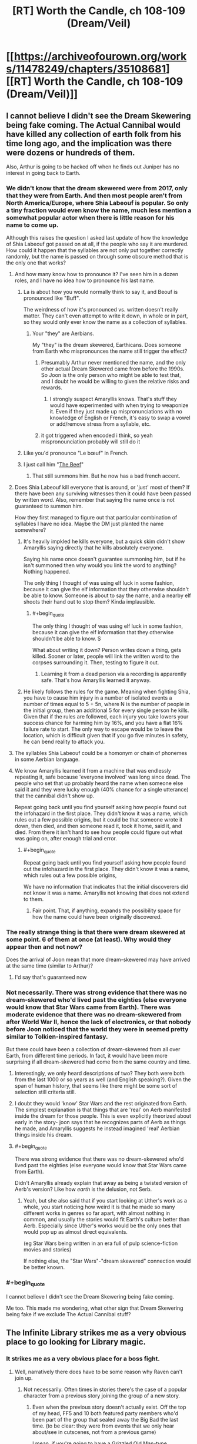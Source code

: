 #+TITLE: [RT] Worth the Candle, ch 108-109 (Dream/Veil)

* [[https://archiveofourown.org/works/11478249/chapters/35108681][[RT] Worth the Candle, ch 108-109 (Dream/Veil)]]
:PROPERTIES:
:Author: cthulhuraejepsen
:Score: 211
:DateUnix: 1530553837.0
:END:

** I cannot believe I didn't see the Dream Skewering being fake coming. The Actual Cannibal would have killed any collection of earth folk from his time long ago, and the implication was there were dozens or hundreds of them.

Also, Arthur is going to be hacked off when he finds out Juniper has no interest in going back to Earth.
:PROPERTIES:
:Author: WalterTFD
:Score: 67
:DateUnix: 1530561058.0
:END:

*** We didn't know that the dream skewered were from 2017, only that they were from Earth. And then most people aren't from North America/Europe, where Shia Labeouf is popular. So only a tiny fraction would even know the name, much less mention a somewhat popular actor when there is little reason for his name to come up.

Although this raises the question I asked last update of how the knowledge of Shia Labeouf got passed on at all, if the people who say it are murdered. How could it happen that the syllables are not only put together correctly randomly, but the name is passed on through some obscure method that is the only one that works?
:PROPERTIES:
:Author: sicutumbo
:Score: 29
:DateUnix: 1530562901.0
:END:

**** And how many know how to pronounce it? I've seen him in a dozen roles, and I have no idea how to pronounce his last name.
:PROPERTIES:
:Author: sparr
:Score: 4
:DateUnix: 1530563110.0
:END:

***** La is about how you would normally think to say it, and Beouf is pronounced like "Buff".

The weirdness of how it's pronounced vs. written doesn't really matter. They can't even attempt to write it down, in whole or in part, so they would only ever know the name as a collection of syllables.
:PROPERTIES:
:Author: sicutumbo
:Score: 8
:DateUnix: 1530563468.0
:END:

****** Your "they" are Aerbians.

My "they" is the dream skewered, Earthicans. Does someone from Earth who mispronounces the name still trigger the effect?
:PROPERTIES:
:Author: sparr
:Score: 3
:DateUnix: 1530564248.0
:END:

******* Presumably Arthur never mentioned the name, and the only other actual Dream Skewered came from before the 1990s. So Joon is the only person who might be able to test that, and I doubt he would be willing to given the relative risks and rewards.
:PROPERTIES:
:Author: sicutumbo
:Score: 3
:DateUnix: 1530569436.0
:END:

******** I strongly suspect Amaryllis knows. That's stuff they would have experimented with when trying to weaponize it. Even if they just made up mispronunciations with no knowledge of English or French, it's easy to swap a vowel or add/remove stress from a syllable, etc.
:PROPERTIES:
:Author: sparr
:Score: 2
:DateUnix: 1530570031.0
:END:


******* it got triggered when encoded i think, so yeah mispronounciation probably will still do it
:PROPERTIES:
:Author: Croktopus
:Score: 1
:DateUnix: 1530589827.0
:END:


***** Like you'd pronounce "Le bœuf" in French.
:PROPERTIES:
:Author: CouteauBleu
:Score: 3
:DateUnix: 1530563914.0
:END:


***** I just call him "[[https://translate.google.com/#auto/fr/the%20beef][The Beef]]"
:PROPERTIES:
:Author: vaegrim
:Score: 2
:DateUnix: 1530563393.0
:END:

****** That still summons him. But he now has a bad french accent.
:PROPERTIES:
:Author: JiggyRobot
:Score: 3
:DateUnix: 1530575198.0
:END:


**** Does Shia Labeouf kill everyone that is around, or 'just' most of them? If there have been any surviving witnesses then it could have been passed by written word. Also, remember that saying the name once is not guaranteed to summon him.

How they first managed to figure out that particular combination of syllables I have no idea. Maybe the DM just planted the name somewhere?
:PROPERTIES:
:Author: JiggyRobot
:Score: 3
:DateUnix: 1530575111.0
:END:

***** It's heavily impkled he kills everyone, but a quick skim didn't show Amaryllis saying directly that he kills absolutely everyone.

Saying his name once doesn't guarantee summoning him, but if he isn't summoned then why would you link the word to anything? Nothing happened.

The only thing I thought of was using elf luck in some fashion, because it can give the elf information that they otherwise shouldn't be able to know. Someone is about to say the name, and a nearby elf shoots their hand out to stop them? Kinda implausible.
:PROPERTIES:
:Author: sicutumbo
:Score: 2
:DateUnix: 1530576099.0
:END:

****** #+begin_quote
  The only thing I thought of was using elf luck in some fashion, because it can give the elf information that they otherwise shouldn't be able to know. S
#+end_quote

What about writing it down? Person writes down a thing, gets killed. Sooner or later, people will link the written word to the corpses surrounding it. Then, testing to figure it out.
:PROPERTIES:
:Author: PM_ME_OS_DESIGN
:Score: 2
:DateUnix: 1530604342.0
:END:

******* Learning it from a dead person via a recording is apparently safe. That's how Amaryllis learned it anyway.
:PROPERTIES:
:Author: WalterTFD
:Score: 2
:DateUnix: 1530626680.0
:END:


***** He likely follows the rules for the game. Meaning when fighting Shia, you have to cause him injury in a number of isolated events a number of times equal to 5 + 5n, where N is the number of people in the initial group, then an additional 5 for every single person he kills. Given that if the rules are followed, each injury you take lowers your success chance for harming him by 16%, and you have a flat 16% failure rate to start. The only way to escape would be to leave the location, which is difficult given that if you go five minutes in safety, he can bend reality to attack you.
:PROPERTIES:
:Author: ClarissaSaiyangel
:Score: 1
:DateUnix: 1531465399.0
:END:


**** The syllables Shia Labeouf could be a homonym or chain of phonemes in some Aerbian language.
:PROPERTIES:
:Author: nytelios
:Score: 2
:DateUnix: 1530588322.0
:END:


**** We know Amaryllis learned it from a machine that was endlessly repeating it, safe because 'everyone involved' was long since dead. The people who set that up probably heard the name when someone else said it and they were lucky enough (40% chance for a single utterance) that the cannibal didn't show up.

Repeat going back until you find yourself asking how people found out the infohazard in the first place. They didn't know it was a name, which rules out a few possible origins, but it could be that someone wrote it down, then died, and then someone read it, took it home, said it, and died. From there it isn't hard to see how people could figure out what was going on, after enough trial and error.
:PROPERTIES:
:Author: InfernoVulpix
:Score: 1
:DateUnix: 1530628465.0
:END:

***** #+begin_quote
  Repeat going back until you find yourself asking how people found out the infohazard in the first place. They didn't know it was a name, which rules out a few possible origins,
#+end_quote

We have no information that indicates that the initial discoverers did not know it was a name. Amaryllis not knowing that does not extend to them.
:PROPERTIES:
:Author: sparr
:Score: 1
:DateUnix: 1530690712.0
:END:

****** Fair point. That, if anything, expands the possibility space for how the name could have been originally discovered.
:PROPERTIES:
:Author: InfernoVulpix
:Score: 1
:DateUnix: 1530728108.0
:END:


*** The really strange thing is that there were dream skewered at some point. 6 of them at once (at least). Why would they appear then and not now?

Does the arrival of Joon mean that more dream-skewered may have arrived at the same time (similar to Arthur)?
:PROPERTIES:
:Author: JiggyRobot
:Score: 21
:DateUnix: 1530574938.0
:END:

**** I'd say that's guaranteed now
:PROPERTIES:
:Author: ShareDVI
:Score: 2
:DateUnix: 1530589124.0
:END:


*** Not necessarily. There was strong evidence that there was no dream-skewered who'd lived past the eighties (else everyone would know that Star Wars came from Earth). There was moderate evidence that there was no dream-skewered from after World War II, hence the lack of electronics, or that nobody before Joon noticed that the world they were in seemed pretty similar to Tolkien-inspired fantasy.

But there could have been a collection of dream-skewered from all over Earth, from different time periods. In fact, it would have been more surprising if all dream-skewered had come from the same country and time.
:PROPERTIES:
:Author: CouteauBleu
:Score: 18
:DateUnix: 1530563766.0
:END:

**** Interestingly, we only heard descriptions of two? They both were both from the last 1000 or so years as well (and English speaking?). Given the span of human history, that seems like there might be some sort of selection still criteria still.
:PROPERTIES:
:Author: JiggyRobot
:Score: 7
:DateUnix: 1530575353.0
:END:


**** I doubt they would 'know' Star Wars and the rest originated from Earth. The simplest explanation is that things that are 'real' on Aerb manifested inside the dream for those people. This is even explicitly theorized about early in the story- joon says that he recognizes parts of Aerb as things he made, and Amaryllis suggests he instead imagined 'real' Aerbian things inside his dream.
:PROPERTIES:
:Author: PathologicalFire
:Score: 4
:DateUnix: 1530643087.0
:END:


**** #+begin_quote
  There was strong evidence that there was no dream-skewered who'd lived past the eighties (else everyone would know that Star Wars came from Earth).
#+end_quote

Didn't Amaryllis already explain that away as being a twisted version of Aerb's version? Like how /earth/ is the delusion, not Serb.
:PROPERTIES:
:Author: PM_ME_OS_DESIGN
:Score: 1
:DateUnix: 1530949896.0
:END:

***** Yeah, but she also said that if you start looking at Uther's work as a whole, you start noticing how weird it is that he made so many different works in genres so far apart, with almost nothing in common, and usually the stories would fit Earth's culture better than Aerb. Especially since Uther's works would be the only ones that would pop up as almost direct equivalents.

(eg Star Wars being written in an era full of pulp science-fiction movies and stories)

If nothing else, the "Star Wars"-"dream skewered" connection would be better known.
:PROPERTIES:
:Author: CouteauBleu
:Score: 1
:DateUnix: 1530952900.0
:END:


*** #+begin_quote
  I cannot believe I didn't see the Dream Skewering being fake coming.
#+end_quote

Me too. This made me wondering, what other sign that Dream Skewering being fake if we exclude The Actual Cannibal stuff?
:PROPERTIES:
:Author: matematikaadit
:Score: 1
:DateUnix: 1530657897.0
:END:


** The Infinite Library strikes me as a very obvious place to go looking for Library magic.
:PROPERTIES:
:Author: TheColourOfHeartache
:Score: 62
:DateUnix: 1530558959.0
:END:

*** It strikes me as a very obvious place for a boss fight.
:PROPERTIES:
:Author: WalterTFD
:Score: 35
:DateUnix: 1530561597.0
:END:

**** Well, narratively there does have to be some reason why Raven can't join up.
:PROPERTIES:
:Author: Law_Student
:Score: 8
:DateUnix: 1530579993.0
:END:

***** Not necessarily. Often times in stories there's the case of a popular character from a previous story joining the group of a new story.
:PROPERTIES:
:Author: GaffitV
:Score: 8
:DateUnix: 1530614823.0
:END:

****** Even when the previous story doesn't actually exist. Off the top of my head, FF5 and 10 both featured party members who'd been part of the group that sealed away the Big Bad the last time. (to be clear: they were from events that we only hear about/see in cutscenes, not from a previous game)

I mean, if you're going to have a Grizzled Old Man-type character, it's a great way for them to tie into the setting's backstory.
:PROPERTIES:
:Author: RiOrius
:Score: 10
:DateUnix: 1530663998.0
:END:

******* #+begin_quote
  Grizzled Old Little Girl-type character
#+end_quote

Fixed.
:PROPERTIES:
:Author: Noumero
:Score: 10
:DateUnix: 1530685372.0
:END:


******* Maybe the previous story will come next? ;)
:PROPERTIES:
:Author: kaukamieli
:Score: 2
:DateUnix: 1530699502.0
:END:


****** Maaaaybe, but I think the group is getting pretty big.
:PROPERTIES:
:Author: Law_Student
:Score: 2
:DateUnix: 1530635031.0
:END:

******* But there's a fixed limit on the party and that means the limit will be met.
:PROPERTIES:
:Author: LordSwedish
:Score: 4
:DateUnix: 1530654569.0
:END:

******** Oh, I'd forgotten that. How many slots are left?
:PROPERTIES:
:Author: Law_Student
:Score: 1
:DateUnix: 1530763943.0
:END:

********* Just one left now.
:PROPERTIES:
:Author: LordSwedish
:Score: 1
:DateUnix: 1530773455.0
:END:

********** Raven would be a pretty obvious pick, I suppose.
:PROPERTIES:
:Author: Law_Student
:Score: 2
:DateUnix: 1530773555.0
:END:


******* There is still at least one companion slot free.
:PROPERTIES:
:Author: Bowbreaker
:Score: 3
:DateUnix: 1530660641.0
:END:


***** is she not a damaged princess?
:PROPERTIES:
:Author: zonules_of_zinn
:Score: 1
:DateUnix: 1530647734.0
:END:


**** Gwyndolin right?
:PROPERTIES:
:Author: teakwood54
:Score: 3
:DateUnix: 1530622332.0
:END:

***** No. Seath the Scaleless.
:PROPERTIES:
:Author: Noumero
:Score: 2
:DateUnix: 1530634862.0
:END:


*** Meta narratively the built in count down (there are 5 years of books left, so the world will end in 5 years) works well to motivate Juniper, it gives a reason for him to actively seek out exclusion zones and other dangers which otherwise it would be sensible for him to ignore
:PROPERTIES:
:Score: 14
:DateUnix: 1530589861.0
:END:

**** Even if he was lying, can't ignore it without trying to validate the information
:PROPERTIES:
:Author: painfulbliss
:Score: 1
:DateUnix: 1530618650.0
:END:


*** It strikes me as a very obvious place for finding another companion
:PROPERTIES:
:Author: matematikaadit
:Score: 10
:DateUnix: 1530568583.0
:END:


*** Yeeeeep. Wouldn't surprise me if the library was an exclusion zone, either.
:PROPERTIES:
:Author: Law_Student
:Score: 2
:DateUnix: 1530579342.0
:END:


** On the Transformers thing: Fenn probably watched the animated movie which had voice over from Orson Welles (he was Unicron, TIL). +Since there's a possibility of them all dying if they watch the live action movies there are now /two/ good reasons to pretend that they don't exist.+
:PROPERTIES:
:Author: Badewell
:Score: 56
:DateUnix: 1530562300.0
:END:

*** [[https://i.imgur.com/ZqKmBam.gif][Good catch!]]
:PROPERTIES:
:Author: vaegrim
:Score: 17
:DateUnix: 1530563794.0
:END:


*** That's remarkably obscure. You don't win an Internet, unfortunately, but I think you've earned your cookie.
:PROPERTIES:
:Author: xartab
:Score: 9
:DateUnix: 1530573305.0
:END:

**** #+begin_quote
  That's remarkably obscure.
#+end_quote

Really? I thought it was a cute joke 80s kids were all expected to get.

Aw.

I'm old now.
:PROPERTIES:
:Author: roystgnr
:Score: 16
:DateUnix: 1530592405.0
:END:

***** I'm a 90s kid and I only knew it because it was referenced in the webcomic Instant Classic. One of the characters went catatonic when she learned that Orson Welles (whom she idolizes) voice acted in an anime (a genre that she regards as the lowest, least dignified form of filmmaking).
:PROPERTIES:
:Author: abcd_z
:Score: 4
:DateUnix: 1530598445.0
:END:


***** /raises hand/ I got it and had much the same thought.
:PROPERTIES:
:Author: SeekingImmortality
:Score: 2
:DateUnix: 1530629660.0
:END:


***** I got it, but then I'm a huge Transformers nerd. Alt.toys.transformers in the days of usenet...

I'm old too.
:PROPERTIES:
:Author: dcb720
:Score: 2
:DateUnix: 1530720806.0
:END:


**** not really obscure!

citizen kane tops most classic film lists and orson welles is incredibly famous just for his voice.

or do people not know that there was an animated transformers tv series and associated movie?

anyway, i knew that orson was in transformers and not that the cannibal was.
:PROPERTIES:
:Author: zonules_of_zinn
:Score: 2
:DateUnix: 1530649398.0
:END:


** Holy shit.

So, this myth is fabricated by Arthur to send a message to the future to his friends?

That's a bold play, here.

Edit: Read 109. Poor Val, not again. Hope she doesn't activate Cannibal to escape.
:PROPERTIES:
:Author: ShareDVI
:Score: 49
:DateUnix: 1530560496.0
:END:

*** Kinda makes you wonder how many crazy things Arthur did to try to reach out for the real world, that we never get to see because they didn't amount to anything.
:PROPERTIES:
:Author: CouteauBleu
:Score: 29
:DateUnix: 1530564282.0
:END:

**** Kinda depressing to think that after all that time Arthur still wanted desperately to get home. Even with his wife and kids around him, he still didn't feel as though Aerb was his home (also hints that he didn't even consider Aerb real either).
:PROPERTIES:
:Author: JiggyRobot
:Score: 24
:DateUnix: 1530575447.0
:END:

***** Arthur's fixation on the narrative probably brought about the escalating consequences that Masters recounts. I feel like contrasting Uther's narrative focus to Joon's decision to let go of the narrative's weight might be a clue into the nature of the "game." Uther may have been playing with the wrong strategy, so to say, because fixing Aerb's issues was never the intended end-game for Arthur (whereas it might be for Joon, who has a reason to undo all the suffering he helped create).

I've had a theory that this game is a type of therapy. So if we work with the conceit that Arthur was sent here for some therapeutic reason, what issues did Arthur have? The only things I remember are: (1) he was the god of stories without endings and in the same vein (2) he always waffled and deferred confessing to Tiff. So maybe his issue was that he couldn't commit to an ending and the narrative kept being deferred because he went every which way.
:PROPERTIES:
:Author: nytelios
:Score: 26
:DateUnix: 1530582867.0
:END:

****** I feel like Arthur's story is increasingly leaning towards showing the way that Joon /could/ go. A theme of the story seems to be holding on to the past and letting your current relationships and life deteriorates because of it.

Joon very obviously was badly affected after Arthur's passing, and now it seems Arthur never moved on from his desire to get back to Earth. Hinting that he never really made the most of his life on Aerb, still seeing others as NPCs.
:PROPERTIES:
:Author: JiggyRobot
:Score: 11
:DateUnix: 1530606136.0
:END:


****** Seems like the therapy went very wrong and just made things worse. Sort of a personal hell because the therapist isn't guiding him to the right path effectively
:PROPERTIES:
:Author: MilesSand
:Score: 6
:DateUnix: 1530596519.0
:END:


****** I feel confident that the endgame for Joon is Arthur himself. I'm not sure what Arthur's endgame was though. But it's safe to say he went in the wrong direction considering he never won.
:PROPERTIES:
:Author: TheColourOfHeartache
:Score: 4
:DateUnix: 1530641719.0
:END:

******* Well, it served as base for Joon to have his adventures, so maybe there just wasn't a "win condition"? Maybe he didn't even think there could be, too busy putting fires out.

In our role playing games we haven't really had a "campaign" in the way that would end, just adventure after adventure.
:PROPERTIES:
:Author: kaukamieli
:Score: 1
:DateUnix: 1530699958.0
:END:

******** Maybe there wasn't a win condition; but since the DM strongly implied that Joon can win I'm guessing there was a way for Arthur to win too.
:PROPERTIES:
:Author: TheColourOfHeartache
:Score: 1
:DateUnix: 1530701516.0
:END:


***** He desperately wanted to find a /way/ to go home. He believed there were, or would be others like him who may have wanted to go home. If he could have had a way ready for Joon in advance...
:PROPERTIES:
:Author: kaukamieli
:Score: 5
:DateUnix: 1530609375.0
:END:


***** what sort of asshole believes that simulated minds aren't real? oh right, the kind that rapes a sapient house.
:PROPERTIES:
:Author: zonules_of_zinn
:Score: 1
:DateUnix: 1530647838.0
:END:


*** Oh damn, Val activating the Cannibal and then managing to get out because she's a non-anima is a great idea.
:PROPERTIES:
:Author: PastafarianGames
:Score: 22
:DateUnix: 1530568252.0
:END:

**** I was pondering that Val might be able to avoid the consequences of calling down Shia---but then, Mary did explain that she had to hear the name from a record-player /recorded by a now-dead person./ As in, even if the record-player is itself a sack of potatoes, the name could have somehow still been traced from its playback to the person who recorded it, had that person still been alive. Val might not die if she calls the Cannibal, but the Cannibal might trace the name from her to Joon.
:PROPERTIES:
:Author: derefr
:Score: 35
:DateUnix: 1530569568.0
:END:

***** There wouldn't need to be a trace from the playback.

They spoke the name in order to record it, and died shortly afterwards as a direct result.
:PROPERTIES:
:Author: GeeJo
:Score: 5
:DateUnix: 1530602817.0
:END:

****** Saying the name is not a guaranteed death sentence- remember the whole probability thing (and why they didn't have to fight him when they said the name)? The fact that the record was explicitly called out as being recorded by a dead man makes me think that it can be traced through just as how giving orders to say the name are traced.
:PROPERTIES:
:Author: notgreat
:Score: 5
:DateUnix: 1530604320.0
:END:

******* i took from that scene that the recording may be somewhat old. the guy is dead either as a result of the recording, subsequent experimentation, or old age. doesnt matter he's dead so the chain is broken. As to whether the chain can be traced back from val... that depends on a discussion we had last thread as to wether val's null pointer error name is how she bypasses things in the game layer...
:PROPERTIES:
:Author: icesharkk
:Score: 1
:DateUnix: 1530658290.0
:END:


**** Nope, would kill Joon.
:PROPERTIES:
:Author: xartab
:Score: 11
:DateUnix: 1530572770.0
:END:

***** Only halfway, he has that skill after all.
:PROPERTIES:
:Author: 1101560
:Score: 26
:DateUnix: 1530574591.0
:END:

****** Point.
:PROPERTIES:
:Author: xartab
:Score: 4
:DateUnix: 1530575237.0
:END:


****** well not necessarrily. shia surprise tends to create new powers in order to overcome obstacles. So is it half of exactly enough damage to kill joon? half of some overwhelming force that kills joon anyhow? or Half of twice the damage needed to kill joon? 2 of those 3 equal dead joon
:PROPERTIES:
:Author: icesharkk
:Score: 1
:DateUnix: 1530658399.0
:END:


**** It's possible she might not even be capable of summoning him. The dead man's recording doesn't do it, why would a sack of potatoes?
:PROPERTIES:
:Author: TempAccountIgnorePls
:Score: 8
:DateUnix: 1530645225.0
:END:

***** Oh man oh man that means that Val could /bluff/ summoning him!
:PROPERTIES:
:Author: PastafarianGames
:Score: 3
:DateUnix: 1530648390.0
:END:


***** I agree, this does seem possible.
:PROPERTIES:
:Author: agree-with-you
:Score: 1
:DateUnix: 1530645232.0
:END:


***** It's certainly untested. Nobody sane would teach the word to a demon possessing a non-anima (probably - might be a way of killing demons?).
:PROPERTIES:
:Author: PM_ME_OS_DESIGN
:Score: 1
:DateUnix: 1530950065.0
:END:


**** That sounds like a horrible, horrible risk to take.
:PROPERTIES:
:Author: Law_Student
:Score: 5
:DateUnix: 1530579485.0
:END:

***** Sure, but it's the kind of risk that I think Val might take. She probably has complete faith in Joon's ability to defeat him, and she knows she's safe; there's no reason for Shia to kill a sack of potatoes.

More rampant speculation: Arthur was the first and until Joon pulls it off as well the only person to defeat Shia. The "illusion of Shia -> oh shit it's not an illusion?! -> team up" arc would be a cool fakeout.

No doubt I am completely off base. That's fine, because I enjoy being surprised.
:PROPERTIES:
:Author: PastafarianGames
:Score: 4
:DateUnix: 1530644029.0
:END:

****** Depends on how Shia works. If he has human-like eyes and any agency he could just see this girl in his way and attempt to kill and eat her.

But would Val be able to summon the cannibal in the first place?
:PROPERTIES:
:Author: Bowbreaker
:Score: 4
:DateUnix: 1530661671.0
:END:

******* Probably not (a sack of potatoes doesn't summon the cannibal) but she could bluff it. Masters might not know.
:PROPERTIES:
:Author: PastafarianGames
:Score: 1
:DateUnix: 1530727199.0
:END:


** Awww, but I like the idea of an institutions dedicated to studying SI characters!

#+begin_quote
  “I was going to say that you'd need the complicity of far too many people,” replied Amaryllis. “People -- scholars -- would come to this place and they'd want to speak with the dream-skewered, they'd want to take notes, they'd want to know things about Earth. You can't possibly have -- how could you possibly have kept up the pretense for five hundred years?”
#+end_quote

You might say the dream-skewered were... an illusion.

And... we're going to back to doubting everything the narration tells us. Did Juniper's friends really abandon him on purpose, or were they manipulated into thinking he was going with them?

Yay for solo mode!
:PROPERTIES:
:Author: CouteauBleu
:Score: 48
:DateUnix: 1530560604.0
:END:

*** #+begin_quote
  Awww, but I like the idea of an institutions dedicated to studying SI characters!
#+end_quote

Yeah, I did too. I spent some (probably too much) time on a version of the chapter that preserved that, but it hadn't been part of the master plan, and in the end it seemed too much like me trying to have fun with a side concept that didn't add too much to the story. Not that I'm averse to that, but it wasn't pulling its weight.

I think the idea I liked the most was that of second generation dream-skewered who had been born into Earth culture but only known a life on Aerb ... but that would be hard to slot into the narrative in a compelling way, and there's no reason that I can't just do that as its own separate story.
:PROPERTIES:
:Author: cthulhuraejepsen
:Score: 38
:DateUnix: 1530568036.0
:END:

**** Descendents of the 5 real dream skewered hidden somewhere?
:PROPERTIES:
:Score: 7
:DateUnix: 1530575971.0
:END:


**** #+begin_quote
  just do that as its own separate story.
#+end_quote

Yes, please.
:PROPERTIES:
:Author: abcd_z
:Score: 2
:DateUnix: 1530598243.0
:END:


*** You know, I'll bet that's how they convinced visiting scholars and so on. Just made illusions of dream skewered for them to interact with. Piece of cake.
:PROPERTIES:
:Author: Law_Student
:Score: 19
:DateUnix: 1530579547.0
:END:

**** Well, yeah.

#+begin_quote
  “They're a recognized phenomenon,” said Amaryllis. “To maintain the deception for so long, under so much scrutiny, you'd need --”

  “Powerful magic,” replied Masters.
#+end_quote
:PROPERTIES:
:Author: CouteauBleu
:Score: 13
:DateUnix: 1530604510.0
:END:


*** SI characters?
:PROPERTIES:
:Author: matematikaadit
:Score: 6
:DateUnix: 1530573207.0
:END:

**** Self Insert. While can mean the literal (I, the author, am dropped into the story), has various degrees. For example, Joon has some clear similarities with Ben Friesen / Alexander Wales / cthulhuraejepsen - he's very very arguably a self-insert of some flavour. I've seen the definitition stretched as far as "a person from our mundane earth is dropped into another world" - for example, a Russian special forces soldier dropped into Westeros or something.
:PROPERTIES:
:Author: CoronaPollentia
:Score: 14
:DateUnix: 1530584463.0
:END:

***** #+begin_quote
  for example, a Russian special forces soldier dropped into Westeros or something.
#+end_quote

Link?
:PROPERTIES:
:Author: Bowbreaker
:Score: 1
:DateUnix: 1530661853.0
:END:

****** Unfortunately, I have not read it, only heard about it secondhand, and I'm pretty sure the example it was given as was "they have a slightly broader association with 'self-insert' in Russian fanfic communities than in Anglosphere ones. Which implies that this fic, where ever it is, is also in Russian.
:PROPERTIES:
:Author: CoronaPollentia
:Score: 1
:DateUnix: 1530663874.0
:END:

******* I am Russian and I strongly suspect that the term discussed is попаданец, which doesn't have any "self" implications in the first place. It's just that there's no separate term (that I can think of) for self-inserts specifically.

Попаданцы actually tend to be dropped into past even more often than into fantastical worlds.
:PROPERTIES:
:Author: alexeyr
:Score: 1
:DateUnix: 1531951436.0
:END:


*** if people are acting out of character moments after pointing out that their identity verification protocol is compromised

well... solo mode
:PROPERTIES:
:Author: flagamuffin
:Score: 4
:DateUnix: 1530595540.0
:END:


** The naming sequence was so tense. Stroke of genius to keep talking about The Cannibal earlier in the chapter (btw love Fenn channeling Reimer there. I just imagine her in Order of the Stick shouting "HA HA! HALF DAMAGE!" at the universe and it working) - I was 95% sure you weren't going to unleash him on them, but then /you kept naming actors/ and I just /knew/ he was about to be dropped. I mean, if he's gonna say Adam Driver there's no way in hell he's not gonna say Shia LaBoeuf.

But then: Arthur Surprise! Or Tiff surprise actually, I didn't recognize Arthur's last name. Let out an audible "oh daaamn" at that. And then, wow that mirror scene. In order to give it the heft I felt it deserved, I read his monologue out loud to myself. Highly recommended. Channel your inner Mike Ehrmantrout for that heavy "outwardly world-weary authority figure finally saying the thing that's been weighing him down all these years" tone. I hope my apartment isn't bugged, or some nebulous deep state org now thinks I've completely lost my marbles.

Aaaand... yeah killing Joon is probably the right call for the rest of Aerb? Knowing this DM?
:PROPERTIES:
:Author: Rorschach_Roadkill
:Score: 40
:DateUnix: 1530568930.0
:END:

*** #+begin_quote
  Aaaand... yeah killing Joon is probably the right call for the rest of Aerb? Knowing this DM?
#+end_quote

The way I read the DM he has already set up the challenge and made sure that Joon has the opportunity to acquire the tools he needs to face it. I think the DM might be tweaking things a bit to keep things interesting but only to the point of maintaining plausible deniability to any hypothetical observers, but I think any big events which will occur to challenge Joon have already been set underway, and will happen regardless of whether Joon survives up until that point or not.

One observation in favour of this is that after Uther disappeared, the threats continued coming for another 30 years, rather than stopping abruptly. Another is that the way the DM has set up Joon's harem is consistent with this approach to DMing, he set up the possibility in advance, but since Joon persistently acted in defiance of the path layed out for him, it didn't happen.

I don't think that Joon is here because of the rising threat or that the threats are appearing because of Joon, rather they have a common cause (The DM wanted to run another campaign).
:PROPERTIES:
:Author: WarningInsanityBelow
:Score: 27
:DateUnix: 1530577375.0
:END:

**** Yeah, we go back to "How would /you/ do it if you were the GM?"

I certainly wouldn't let the players solve everything by killing themselves.
:PROPERTIES:
:Author: CouteauBleu
:Score: 8
:DateUnix: 1530648937.0
:END:


**** So far Joon has always been given level appropriate encounters. The story even lampshades it too... but if the DM wasn't railroading, how could a level 2 quest like this possibly be completed at the appropriate level? Unless the quest itself changes according to PC levels?

Then again, now that I think of it, its probably more like viridian city gym. Undertaking the quest was never really possible until appropriate progression was unlocked.
:PROPERTIES:
:Author: fish312
:Score: 3
:DateUnix: 1530720934.0
:END:


*** DM might easily stop maintaining Aerb after the game is over. (How many old campaigns of yours do you keep running after the players move on?)
:PROPERTIES:
:Author: WalterTFD
:Score: 3
:DateUnix: 1530626920.0
:END:

**** I mean, technically CRJ is now, since he said that this is a mishmash of old campaigns he ran, and thus is now continuing to run them, sorta.
:PROPERTIES:
:Author: nicholaslaux
:Score: 4
:DateUnix: 1530644671.0
:END:


*** well lets be fair.. if the cannibals name were on the list masters would be dead by now from reading it off to other suspected dream skewers.
:PROPERTIES:
:Author: icesharkk
:Score: 4
:DateUnix: 1530658528.0
:END:

**** Does it count if it's an illusion of hearing the name?
:PROPERTIES:
:Author: alexeyr
:Score: 1
:DateUnix: 1531951611.0
:END:


*** #+begin_quote
  Knowing this DM?
#+end_quote

This DM created the anti-Uther factions in the first place.
:PROPERTIES:
:Author: Bowbreaker
:Score: 2
:DateUnix: 1530662066.0
:END:


** There's no bigger threat.

We have little reason to believe anything past the second keyring actually happened. That outcome was pretty convenient for Masters: Juniper's allies have left, and Masters is now alone with him, up against an enormous threat. Any bets on them striking an alliance of convenience next chapter, during which they would come to trust each other?

Elf luck was compromised. Masters likely could take control of any sense if he knows it is relevant, and he figured out elf luck even before becoming hostile. Scaring them into leaving, then fooling everyone sans Juniper into thinking that Juniper is visibly leaving with them, was entirely doable.

They screwed up their identity confirmations, should've been continuously exchanging private information, inserting it in phrases and such. Faking that would've been next to impossible.

(I'm not sure what's up with Valencia, though. If Masters couldn't affect her and she was fine, she wouldn't have left with the rest of the party, since she would've seen Juniper not leaving. I'd bet on her being incapacitated in the room, then taken through the portal by the rest of the party. Would explain why no-one else hesitated to leave her behind, and why Masters expected only Juniper to stay.)

#+begin_quote
  I couldn't feel whatever she felt, maybe because my luck was so much weaker than her own, or maybe because I had so many other things on my mind.
#+end_quote

Or because Masters didn't know to fake it for him, hmm? I'd assume he would have noticed an eleven on a zero-to-ten scale.
:PROPERTIES:
:Author: Noumero
:Score: 38
:DateUnix: 1530572178.0
:END:

*** #+begin_quote
  I'm not sure what's up with Valencia, though. If Masters couldn't affect her and she was fine, she wouldn't have left with the rest of the party, since she would've seen Juniper not leaving. I'd bet on her being incapacitated in the room, then taken through the portal by the rest of the party
#+end_quote

Masters has had 500 years of experience to become a master of other magic as well as illusion, he also has access to various powerful entads. He could easily have moved her away from the rest of the party with that
:PROPERTIES:
:Score: 17
:DateUnix: 1530576415.0
:END:


*** Yeah, I was wincing at how easily Joon fell into the pattern of believing all his communication was real after Masters let the illusion "break." Since Joon never detected it at first, everything suggests that the illusion is seamless.

I think it's pretty likely that Val is still in the room, but is struggling to find any good recourse while her friends are all (presumably) babbling with barely any common thread.
:PROPERTIES:
:Author: nytelios
:Score: 16
:DateUnix: 1530583286.0
:END:

**** Joon can see the soul overlay and check for any differences with the world he is seeing. I imagine that speech would be difficult to change if the lip movements had to match.
:PROPERTIES:
:Author: QuizzicalCoatl
:Score: 1
:DateUnix: 1530638282.0
:END:

***** Does the soul as viewed through soul sight sync perfectly with all movements of the body? We know the glow is suffused through any extension of an anima's being, but it might be hard to distinguish lip movements unless there's some sort of depth gradient. +However, [[https://www.reddit.com/r/rational/comments/8vkomq/rt_worth_the_candle_ch_108109_dreamveil/e1oync2/][my theory]] is that Masters has already hijacked Joon's soul sight.+ depends on whether illusion magic's sensorium can copy soul color
:PROPERTIES:
:Author: nytelios
:Score: 1
:DateUnix: 1530639740.0
:END:


*** Mhh... I don't know. There was definitely some shenanigans happening after the second keyring (I'm pretty sure Amaryllis didn't /really/ suggest they give him info), but I think there was a real external threat that somehow incapacitated Masters at the end of the chapter.

Let's see... Juniper has access to soul vision, which I'm pretty sure Masters can't fake, which means all their movements definitely matched what we saw. So the illusion was auditory and /maybe/ elf luck at most. There was definitely a portal, the others went through it, Joon didn't. Given that info, it's likely Valencia didn't go either (else she'd have dragged Joon with her), which means she's trapped somewhere.

I think the part at the end really is the illusion cutting off. Maybe it wasn't, and Masters cut himself off mid-sentence on purpose... but I don't think he's /that/ good. He's confused, he's dealing with what he thinks is Uther 2.0 and his new Knights, Joon has shown an ability to see through some of his illusions, and Masters doesn't know how the ability works and what its limits are. The scene really makes sense if you assume Masters is grasping at straws there (unlike Fallatehr, who was smooth and deliberate even after he was exposed).

I'm calling it now, this is what happened:

- Masters cut off most of his illusions when Joon touched his friends.

- He tried to convince them to stay, by man-in-the-middle-ing their dialogue.

- He was taken out, either by Valencia, or by an external force.

- Everyone except Joon decided to leave, for the reasons we saw.
:PROPERTIES:
:Author: CouteauBleu
:Score: 14
:DateUnix: 1530617882.0
:END:

**** I am pretty sure that elf luck was compromised.

First of all, from Masters' perspective, it was the best sense to attack. Juniper has shown some unexpected ability to see through the illusions, with no exact limit. That meant Masters' ability to fool him /or/ the rest of the part became limited: Juniper would have seen through the illusions, and if Masters targeted his teammates, Juniper would have seen them reacting to illusions. That was true for every sense, /except/ elf luck.

Fenn had elf luck, but Juniper didn't (as far as Masters knew). That meant Juniper wouldn't have been able to see through illusions targeting elf luck. That was the state of the situation --- and then Fenn's sense of danger overloaded.

Is that not suspicious?

Second: circumstantial evidence/the timeline.

#+begin_quote
  “Something's not right,” said Fenn. “Not just the obvious. A little tingle came on in the last minute or so, and it's getting stronger. You feel it too?”

  I nodded. My own sense of it was far weaker than hers.
#+end_quote

/Both/ Juniper and Fenn feel "a little tingle" from luck sense, immediately prior to Masters becoming hostile.

#+begin_quote
  “Ah,” said Masters. His tone was flat, only with a slight note of curiosity. “Elf luck?”
#+end_quote

Masters figures it out.

#+begin_quote
  “You have another sense,” said Masters. “Which one?”
#+end_quote

#+begin_quote
  “You couldn't see them,” said Masters. “Now you can. How?”
#+end_quote

#+begin_quote
  “How can you still see your companions?” asked Masters.
#+end_quote

Masters /really/ wants to know what sense he needs to compromise. Implies the knowledge would be useful to him, implies the knowledge is necessary for compromisation, implies luck is compromised.

#+begin_quote
  “Something's off,” said Fenn. “Really, really off.” <...>

  “Zero to ten?” asked Amaryllis.

  “Eleven,” said Fenn. “Not sure that portal is going to do it.”
#+end_quote

Fenn feels something /horrific/ through her luck sense...

#+begin_quote
  I couldn't feel whatever she felt, maybe because my luck was so much weaker than her own, or maybe because I had so many other things on my mind.
#+end_quote

... Juniper /doesn't/.

--------------

To recap, Masters likely could compromise any sense if he knows to target it. He knew that Fenn had luck sense, but had no reason to think that about Juniper. Juniper's luck sense was enough to pick up on what Fenn's luck sense registered as "a little tingle", but then he didn't feel anything at all while Fenn was experiencing sense overload.

As I said, I'm pretty sure elf luck was compromised. Given that, what is the likelihood that some kind of external threat /really/ arrive when Masters was faking the arrival of an external threat?
:PROPERTIES:
:Author: Noumero
:Score: 22
:DateUnix: 1530625567.0
:END:

***** So I agree with this and came to the same conclusion, before asking what the goal here would be though? Twig Fenn's elf luck so she and the rest of the group bail and leave behind a member /except/ Joon who conveniently is last in line to get through the portal and decides to stay? If your goal is to get some ‘alone time' with Joon then I don't think this plan works nine times out of ten. I would guess this plan would often result in Joon bailing with everyone else or everyone going all out to recapture Valencia then bail.
:PROPERTIES:
:Author: sparkc
:Score: 4
:DateUnix: 1530660439.0
:END:

****** My initial guess was that he used Valencia to separate them.

Say she is lying unconscious in the middle of the room. He could show her to the rest of the party, but continue blocking Juniper's perception of her. They grab her and put her through the portal --- and now they don't have any reason to hesitate escaping, unlike Juniper. Masters creates an illusion of Juniper walking through the portal, replaces actual Juniper with Masters' image, for Amaryllis to talk to at the end, and sees everyone except Juniper leave.

(We don't even know if the portal is actually closed, by the way. Perhaps Masters used an illusion to "close" it faster?)

However, on second thoughts, it's conditional on Masters knowing/gambling on Juniper's inability to see her, which means he would be able to figure out soul sight, which means he would be able to fake it, which means he has absolute control again and no reason to scare them off.

So I'm not sure.
:PROPERTIES:
:Author: Noumero
:Score: 7
:DateUnix: 1530683948.0
:END:

******* This is the other strong possibility, except I think the luck is real but did not trip for Joon because it is not a threat to him personally. I caught this line

> She (Fenn) looked at the portal for a fraction of a second, then darted over and placed her gloved hand on the mirror.

Sounds like someone on the other side of the portal told Fenn to try to put the mirror inside the glove.
:PROPERTIES:
:Author: HPMOR_fan
:Score: 3
:DateUnix: 1530709246.0
:END:


***** Obvious question: Why would Masters have "no reason to think that about Juniper"? Joon gave away his ability to feel elf luck when he confirmed the first tingle that allowed Masters to figure out that elf luck was being consulted. So why doesn't Masters use that information later unless he's intending to keep Joon there?
:PROPERTIES:
:Author: russxbox
:Score: 2
:DateUnix: 1530740203.0
:END:


**** > I think the part at the end really is the illusion cutting off.

I'm going back and forth but I think this is correct. I couldn't find a single statement from Master that appears to be false. He says "It's not me." Another reason Joon's luck may not be tripping is that whatever is coming is not a threat to him but is a threat to Fenn. Does luck only care about personal threats?
:PROPERTIES:
:Author: HPMOR_fan
:Score: 1
:DateUnix: 1530708901.0
:END:


*** The game-layer seems to be the only thing Juniper can fully trust right now. That being said, I think that the fact he got an achievement after the rest of his party left strongly suggests that they were not in fact illusions.

I agree that it seemed a bit uncharacteristic for them to all leave so suddenly.
:PROPERTIES:
:Author: JiggyRobot
:Score: 9
:DateUnix: 1530606381.0
:END:

**** He wasn't say they were illusions. He's saying the only advantage shouldn't have him is the ability to locate them. Masters could still be faking communication, faking the "break" in the illusion caused by touch. And he can still obscure Val. Hell the fact that Joon can't see Val should give masters the info he needs to ID joons new sense as soul sight.
:PROPERTIES:
:Author: icesharkk
:Score: 7
:DateUnix: 1530625604.0
:END:

***** No, it IDs it as a magical sense. Nothing more specific, really. It could be an entad shoe that locates people.
:PROPERTIES:
:Author: PM_ME_OS_DESIGN
:Score: 3
:DateUnix: 1530950391.0
:END:


**** For all we know Masters has the gang thinking everybody else is bailing (ie they're not leaving a man behind)
:PROPERTIES:
:Author: jaghataikhan
:Score: 1
:DateUnix: 1530638322.0
:END:


*** My preferred state (most interesting narrative) would be if our party happens to be equipped with radios / walky-talkies (afaik, these exist on aerb).

Now, they would be in a very interesting position: Communications Joon-> party cannot be interfered with, but comms party->joon can be modified. Masters can listen to everything.

Now we need a protocol for peaceful (almost neutral ground) negotiations. First, joon will repeat back everything he hears, both from party and from M; the latter is necessary because M is presumably not physically speaking at all. In other words, the party can catch all deceptions. In regular intervalse, and especially before every irreversible decision (e.g. revealing new info to M), Joon queries the party whether any deceptions occurred: If they spotted deceptions, tell e.g. the last name of Harry Potter's male companion; if they spotted no deceptions, tell the last name of his female companion.

M is informed of this protocol. He is informed that negotiations will end if he fakes any communications. If he must interfere, he is to replace by [redacted], which would be considered shitty but less hostile than replacement by lies.

Ultimately, Joon has no way of fighting. If M has any sense, the room is rigged to collapse into a lava pit, and J cannot quickly find the exit anyway. If joon finds val, and she is presumed immune to illusion, then the same protocol applies.
:PROPERTIES:
:Author: ceegheim
:Score: 6
:DateUnix: 1530620551.0
:END:


*** Except Masters doesn't know the team well enough to create an illusion of them acting in character. That's why he had them just standing around being puzzled like Joon was.

Most telling is Mary's comment about voting at the end. I doubt Uther was running his group as a democracy, based both on him being king and from what we've heard about his actions in Aerb. And Aerb doesn't have a democratic tradition that it would make sense for him to make that guess.

So, it seems like the team Joon thought he was interacting with was really them. And we know they really left because he couldn't have known to fake the solo mode achievement. (We also know Valencia is incapacitated or elsewhere, for the same reason.)

It's possible he faked the luck sense that Fenn felt, but I can't see how he could have been sure enough that Joon was going to stay behind, which was his most pressing concern at the time, if we assume no outside threat.

It is possible he noticed Fenn's reference to Joon having luck (bad opsec there), and he may have suppressed Joon's sense at the end in the hopes he would stay. But none of the rest of the possibilities seem reasonable given what we know of Masters's capabilities.
:PROPERTIES:
:Author: countless_argonauts
:Score: 3
:DateUnix: 1530722535.0
:END:


** For someone as apparently well versed in the Narrative as Masters is, he's /really/ managed to dig himself into a hole here.
:PROPERTIES:
:Author: TempAccountIgnorePls
:Score: 31
:DateUnix: 1530560726.0
:END:

*** He has a pretty understandable viewpoint though. Arthur, both from his perspective and Joon's, attracted countless horrors that threatened the world.

It's very believable that someone would notice that, and the fact that the threats petered off after Arthur left, and be very leery of a successor popping up and starting the cycle again.

Honestly, he might be doing the world a favor by killing Joon. The DM has promised that he won't railroad Joon, but Masters doesn't know that, and the DM has already shown just staying idle isn't really an option for him.

On another note, he mentioned he wasn't sure if Arthur could lose, and noted that despite winning every time, and talking about fate and narratives, he nonetheless /always/ seemed to give situations his all. Maybe his low-key demand for information was an attempt to bypass whatever factor let the chosen one always win, by making Joon not try very hard to escape?
:PROPERTIES:
:Author: SpeculativeFiction
:Score: 32
:DateUnix: 1530566279.0
:END:

**** Now that I've thought about it some more, I think he's on the fence. He doesn't know if he should kill Joon or not, and he's trying to get more information out of him to help reach a conclusion. But now he's left it too long and he's lost both Joon's trust and the element of surprise, putting him in a bad position regardless of his final decision.
:PROPERTIES:
:Author: TempAccountIgnorePls
:Score: 21
:DateUnix: 1530569363.0
:END:


**** Or he was deliberately testing Joon's powers. Think about it, he deployed an ancient and unknown magic on him and he had a counter for it in minutes
:PROPERTIES:
:Score: 17
:DateUnix: 1530576130.0
:END:

***** Yeah, he wants to know if Joon is like Arthur, so he puts him in an impossible situation to get out of.
:PROPERTIES:
:Author: rabotat
:Score: 4
:DateUnix: 1530576819.0
:END:


*** I don't think he actually intended to harm Joon or any of his companions, and is merely obsessed with these questions that he has spent his entire career on. If he actually intended to harm him, why would he even hint at the fact that Arthur has living enemies who would want to harm Joon as well? Or that he is part of a group that logically might want to murder anyone similar to Arthur before they cause all those world ending catastrophes?
:PROPERTIES:
:Author: sicutumbo
:Score: 10
:DateUnix: 1530563256.0
:END:

**** Oh he definitely doesn't intend to harm Joon, but he's still positioned himself against him. In meta terms, he's clearly this arc's antagonist, and it's largely his own fault.

it's reminiscent of what happened with Fallatehr: A potentially mutually beneficial relationship soured from the beginning by mutual distrust.
:PROPERTIES:
:Author: TempAccountIgnorePls
:Score: 27
:DateUnix: 1530564456.0
:END:

***** At least this time Joon and co were a lot more willing to extend an olive branch, Joon offered to meet on neutral ground but Masters just couldn't bring himself to let Joon out of his grasp.
:PROPERTIES:
:Author: TheColourOfHeartache
:Score: 13
:DateUnix: 1530565300.0
:END:

****** Let's be real, you can't really establish a trusting work relationship with someone if the first thing they do after you bailed them out of prison is mindfuck your pals.
:PROPERTIES:
:Author: xartab
:Score: 26
:DateUnix: 1530574809.0
:END:

******* Let's be real, you can't really establish a trusting work relationship with someone if the first thing they do after you ask to talk to them is send you a live grenade.
:PROPERTIES:
:Author: TheColourOfHeartache
:Score: 10
:DateUnix: 1530603856.0
:END:


******* Correction: you can't establish a trusting relationship with someone if -they find out that- the first thing you did after they bailed you out of prison was mindfuck their pals.
:PROPERTIES:
:Author: t3tsubo
:Score: 6
:DateUnix: 1530592085.0
:END:

******** Can you establish a trusting relationship with illusionist master when you are inside the illusion exclusion zone?
:PROPERTIES:
:Author: kaukamieli
:Score: 3
:DateUnix: 1530609844.0
:END:

********* No.
:PROPERTIES:
:Author: icesharkk
:Score: 2
:DateUnix: 1530625816.0
:END:

********** yes!
:PROPERTIES:
:Author: zonules_of_zinn
:Score: 1
:DateUnix: 1530650335.0
:END:


*** Yeah, the only people more likely to die than the protagonist's companions are his enemies.
:PROPERTIES:
:Author: sibswagl
:Score: 10
:DateUnix: 1530561816.0
:END:


** I only just realized the parallels between your posting these and Joon's levelups. I saw this and I thought "cthulhuraejepsen, I think I love you."
:PROPERTIES:
:Author: NoYouTryAnother
:Score: 28
:DateUnix: 1530558510.0
:END:

*** Same. Kinda mindblowing, too, as I tend to spend some half hour after every new update basking in the joy of knowing there's more WtC for me to read later, when I feel like it. I usually wish to extend this interval more, but then curiosity catches up and I'm fucked for another ten days.

Speaking of which, [[/u/cthulhuraejepsen]], If you're reading this, it probably means I'm dead, the map to the lost city is inside the globe in my library. But that's beside the point. I just wanted to let you know that I've seen how people are sometimes incredibly, unreasonably and unduly assholes to you and WtC on A3O, and you should just ignore them. But you said that you aren't able, so maybe it will lift you up to hear that I know you do amazing work, you got great talent, and I keep the last chapter of WtC always open in another tab in order to refresh it with what is frankly an insane rate. Don't stop being awesome.

P.s., I think there's a fair chance some small percentage of my money will inexplicably find itself on your patreon account, as soon as I earn enough to buy my own food.
:PROPERTIES:
:Author: xartab
:Score: 36
:DateUnix: 1530574593.0
:END:

**** Thanks. I'd agree that AO3 is a much harsher audience. It also tends to be harsh in a way that this subreddit rarely is; it's pretty typical for people on AO3 (at least for this work) to comment about "the author" as though they have a clue who I am or why I made the writing choices I did. That's not really a way that I tend to engage with works, nor is it a way that I like seeing others engage with works (even those I didn't write), nor do I think it's terribly productive unless there's a strong case to be made one way or another, like from biographical details (and even then). Judging the internal mental state of other people is very hard, all the more so when you're looking at something they created rather than speaking with them directly.

I tend to approach AO3 comments in batches, and then skip past the stuff that doesn't look like it's going to be something that I would want to respond to. Sometimes there are corrections or clarifications I want to give, sometimes there's actual discussion, and sometimes (rarely) there are typos. I went through a period of just ignoring comments entirely, but I've been trying to get better about A) dealing with negative feedback in a way that's mentally and creatively healthy and B) giving people responses that I think can enhance the work. I've had some success with it so far.
:PROPERTIES:
:Author: cthulhuraejepsen
:Score: 32
:DateUnix: 1530594616.0
:END:

***** thank you so, so much for creating this story
:PROPERTIES:
:Author: flagamuffin
:Score: 12
:DateUnix: 1530596185.0
:END:


***** Readers are crazy people. Thanks for putting up with us.
:PROPERTIES:
:Author: WalterTFD
:Score: 6
:DateUnix: 1530627000.0
:END:


**** I take it that your anticipation of the next chapter was so strong that it brought you back to life? Or are you a zombie intending to buy brains to eat? Do you get them off the black market or from organ donations?
:PROPERTIES:
:Author: Sailor_Vulcan
:Score: 5
:DateUnix: 1530583992.0
:END:

***** Yes. The lost city hides many wonders.
:PROPERTIES:
:Author: xartab
:Score: 2
:DateUnix: 1530606355.0
:END:


*** care to share ? :)
:PROPERTIES:
:Author: ashinator92
:Score: 2
:DateUnix: 1530559826.0
:END:

**** Just the pavlovian joy I feel whenever I see a new WtC's been posted. Oh, and that WtC keeps getting better and better.
:PROPERTIES:
:Author: NoYouTryAnother
:Score: 13
:DateUnix: 1530563663.0
:END:


**** The priority #1 is more WtC
:PROPERTIES:
:Author: ShareDVI
:Score: 11
:DateUnix: 1530560415.0
:END:


** Worrying thought. If the library suggests that the world ends in 5 years, could it be that instead of some apocalyptic event that Joon just finishes the campaign at that time? No more adventures, means the DM stops writing the story.

That or in 5 years everyone just switches to Kindles (yep, probably just eBooks. Nothing to worry about guys).

Side note: I loved Fenn and Joon confusing each other by talking about the animated/live-action transformers movies respectively.
:PROPERTIES:
:Author: JiggyRobot
:Score: 25
:DateUnix: 1530574721.0
:END:

*** A plausible hypothesis is that the library magic simply doesn't account for Joon, so the world will end in 5 years unless he does something about that.
:PROPERTIES:
:Author: sicutumbo
:Score: 10
:DateUnix: 1530576375.0
:END:

**** Uuh... they are probably going to try to find the potter books from the Infinite Library and find out they have and will never be written. :D
:PROPERTIES:
:Author: kaukamieli
:Score: 2
:DateUnix: 1530610200.0
:END:


*** Or that's how far the world's history is planned out, a lesson the dm learned after Arthur's work changed the course of history. A lot of the books probably disappeared from the library back then as well, because Arthur prevented or changed the historical events that inspired the creation of said books.
:PROPERTIES:
:Author: MilesSand
:Score: 2
:DateUnix: 1530597616.0
:END:

**** where is this said?
:PROPERTIES:
:Author: Bellaby
:Score: 2
:DateUnix: 1530619062.0
:END:

***** something like "four hundred years ago the library had the world ending in a hundred years".
:PROPERTIES:
:Author: zonules_of_zinn
:Score: 2
:DateUnix: 1530650583.0
:END:


** Given the cowardice hit for abandoning someone in danger in the first chapter he clearly made the right choice to stay.
:PROPERTIES:
:Author: AStartlingStatement
:Score: 41
:DateUnix: 1530557824.0
:END:

*** The cowardice affliction is negligible at the 1st level, so it wasn't the clearly superior option, especially since he doesn't know what he else he's up against and he could've gone back to save Val. But I have a theory below that it was a false choice anyway: the portal was never real.
:PROPERTIES:
:Author: nytelios
:Score: 15
:DateUnix: 1530581534.0
:END:


** "I don't think there's an infohazard risk for [[https://www.redbubble.com/shop/actual+cannibal+shia+labeouf][clothing]]," she says...
:PROPERTIES:
:Author: chris-goodwin
:Score: 17
:DateUnix: 1530563011.0
:END:

*** Could Fenn stumble upon Victoria's Secret?
:PROPERTIES:
:Author: sicutumbo
:Score: 11
:DateUnix: 1530563587.0
:END:

**** She probably has. She wears Earth bras...
:PROPERTIES:
:Author: chris-goodwin
:Score: 4
:DateUnix: 1530565811.0
:END:

***** It's a joke playing on infohazards transmitted through clothing. On Aerb, Actual Cannibal Shia Labeouf is an actual cannibal, so Victoria's Secret is an actual secret. Maybe it's an exclusion zone that can only be known to women, and if men enter it they feel an incredible urge to leave...
:PROPERTIES:
:Author: sicutumbo
:Score: 19
:DateUnix: 1530567129.0
:END:

****** #+begin_quote
  and if men enter it they feel an incredible urge to leave...
#+end_quote

an incredible urge to *stay forever*... ftfy
:PROPERTIES:
:Author: xartab
:Score: 1
:DateUnix: 1530631105.0
:END:


****** Oh yeah, I got that as well. But yeah.
:PROPERTIES:
:Author: chris-goodwin
:Score: -3
:DateUnix: 1530570310.0
:END:


** How narratively convenient that Bethel sat this one out; her sensorium full of weird and redundant entad senses is the perfect countermeasure to Masters.
:PROPERTIES:
:Author: Kanddak
:Score: 15
:DateUnix: 1530627859.0
:END:

*** If anything, my guess is Amarylis and co. are retreating now so that they can fetch Bethel in order to rescue Joon and Val. It means they need at least a few hours for the teleportation key to be ready.
:PROPERTIES:
:Author: matematikaadit
:Score: 2
:DateUnix: 1530643419.0
:END:

**** Yeah, I thought the same thing. Rereading,

#+begin_quote
  “How do you defeat it?” asked Amaryllis.

  “Classified,” I said.
#+end_quote

possibly reads as "Masters' weakness is on The List of Things That People Can't Know". Amaryllis will absolutely narrow it down to #12. Obviously they'll have waited til the teleportation key was ready again before arriving at Speculation & Scrutiny, but they're still looking at a 2-hour turnaround.
:PROPERTIES:
:Author: Kanddak
:Score: 3
:DateUnix: 1530656395.0
:END:


** June progress report on Patreon [[https://www.patreon.com/posts/19818761][is available here]].
:PROPERTIES:
:Author: cthulhuraejepsen
:Score: 15
:DateUnix: 1530553961.0
:END:

*** Joon makes progress reports on Patreon now?
:PROPERTIES:
:Author: CouteauBleu
:Score: 22
:DateUnix: 1530558100.0
:END:


*** Will we ever get to read that worldbuilding document?
:PROPERTIES:
:Author: TheColourOfHeartache
:Score: 5
:DateUnix: 1530559449.0
:END:

**** It's the Patreon goal at $500 per month, so given current trends, it seems likely.
:PROPERTIES:
:Author: cthulhuraejepsen
:Score: 3
:DateUnix: 1530592717.0
:END:


** And Juniper swings back into plot relevance! I'm glad to see it- I really have enjoyed the last couple of arcs and the character development of the team, but I'm eager to see the main narrative get advanced finally.
:PROPERTIES:
:Author: FormerlySarsaparilla
:Score: 14
:DateUnix: 1530561467.0
:END:


** Now I'm paranoid that Val left with the group, and Master simply didn't drop the the illusion concealing her. I don't think that she was forced to leave the room the party was in since:

- Val is an out of context problem between her immunity to most magic/poison/conventional weapons and her martial prowess. To take her down you'd need to prepare a specific counter before hand, (or be lucky enough to have something on hand, which is possible with access to Uther's vault)

- Master seemed to be trying to avoid harming Joon's companions since he potentially valued Joon's cooperation, further complicating any attempt to take down Val.

- What ever Master potentially had set up which could have dealt with Val, would also have to also be ineffective at preventing the deaf and blind party from escaping.

This leaves two possibilities, Val left voluntarily (possibly to chase Master), or she didn't leave the room until Solace opened the portal (I don't think she's invisible next to Joon since that seems like it would prevent Joon from getting the achievement).
:PROPERTIES:
:Author: WarningInsanityBelow
:Score: 15
:DateUnix: 1530570986.0
:END:

*** Good final point. The HUD doesn't lie which means Val is either gone or needs to be rescued
:PROPERTIES:
:Author: icesharkk
:Score: 4
:DateUnix: 1530626256.0
:END:


** Did someone say they miss the paranoia from the Fallatehr arc?

I'd bet a gram of gold that that achievement was a bit of sly DM trickery and Joon isn't really /alone/ except in the narrative sense since only he can break the illusion. I'm working off the suspicion that Masters figured out Joon's soul sight (or simply applied the illusion on every level he knows) because it seemed unlikely that Solace suddenly pulled portal-making out of her rump when she previously mentioned a tree and Masters questioned it.

If true, this suggests illusionism and social fu (ability to imitate voices convincingly) is a frightening combo. Depending on how fast Masters can process different people talking in real-time and falsify a version more fitting for his purposes, you'd be completely unable to follow the true conversation, especially if he's letting in-character "real" responses slip through to muddy the waters. Going over the conversation (if my theory's true), there's quite a few lines near the end that could've been fudged before everyone got the illusion of Solace making a portal and Joon "saw" his party jumping through. Masters might be powerful enough to create an entire scene in his exclusion zone (which now that I think about it, might be why he had no choice but to do Uther's bidding after 20 years).

#+begin_quote
  Speculation and Scrutiny was, in many respects, the junk drawer of the athenaeum system. They were the ‘hey, that's weird ...' athenaeum, the place that studied all those little bits and bobs that people wanted to fully understand.
#+end_quote

Why does it feel there's a lot of Uniquities solicitation for Spec grads?
:PROPERTIES:
:Author: nytelios
:Score: 13
:DateUnix: 1530581267.0
:END:

*** how would masters know what colors to make people's souls?

why would masters give solace a portal power, something outside of tree magic (which he suspected) but firmly within the realm of druid magic (which he probably would not expect)?

i'm pretty sure druid magic rises to the occasion.
:PROPERTIES:
:Author: zonules_of_zinn
:Score: 3
:DateUnix: 1530650839.0
:END:

**** Great point about soul color. It's remotely possible illusion magic's sensorium lets him reproduce the color once he focuses on the soul aspect, since Joon seems to think only his HUD is truly safe from the illusion.

I could be wrong about the discrepancy. She mentions a tree 200 yards away, but the portal opens somewhere with drawers and books.
:PROPERTIES:
:Author: nytelios
:Score: 3
:DateUnix: 1530653387.0
:END:

***** i believe the portal may go to the infinite library!

i thought the tree was another escape plan, they would physically get to the tree (by running) and use the tree as a portal as solace often does. but when that became unfeasible, druid magic forced a workaround.
:PROPERTIES:
:Author: zonules_of_zinn
:Score: 3
:DateUnix: 1530655222.0
:END:


**** By being a soul mage. He is very old, never sleeps, and has had a memory palace for most of his life and lives at a major institution of learning while having no actual job other than fooling the occasional visiting scholar with illusions.

It is entirely possible he knows more schools of magic to a greater depth than Joon does. By learning them all the hard way.
:PROPERTIES:
:Author: Izeinwinter
:Score: 1
:DateUnix: 1530779707.0
:END:


** All I could think at the end of the first chapter was *You magnificent bastard!*
:PROPERTIES:
:Author: AmeteurOpinions
:Score: 11
:DateUnix: 1530562058.0
:END:


** Some random thoughts:

- Joon didn't mention seeing anyone else's soul in the room with him. First thoughts - a non-anima illusionist? or he's really far away? Or he's fooling soulsight? Or he's actually a sentient entad a la Bethel? Or something else entirely is going on?

- The illusionist claims to be named Masters. Clearly this is a Worm reference, because the illusionist is a Master 12.

- We don't know the illusionist's real name, gender, appearance, or anything else, at any level we might consider absolutely certain. They probably doesn't have any assistants or anyone else in the building. They might be pretending to be trained that monastic discipline in order to make faking facial expressions easier - if they have trouble responding accurately by simulating facial expressions in real-time.

- Speaking of that monastic order, they are Worth The Candle's Dûnyain, and nothing they could tell me, with their iron-clad control of their faces, would convince me otherwise.

- Val saving the day would be awesome, she needs to save the day more, she hasn't really yet saved the day nearly as much as I'd like.

- Joon has a limited amount of soulsight time left. Looking for unidentified souls and seeking methods whereby he can end them might work. Some of his gem-based blasting magic, perhaps? I don't even know.

Overall, the plot twist with regard to dream skewered here was great, 10/10. And the illusionist battle looks like it'll be a great mindscrew, so I look forward to that. His opponent controls the vertical and the horizontal, but he still has a few tricks to play.
:PROPERTIES:
:Author: Escapement
:Score: 13
:DateUnix: 1530594437.0
:END:

*** Illusion magic seems more like Master /and/ Stranger. He is controlling the illusions, but they don't seem able to do much by themselves, per se. The Stranger aspect is more useful from a tactical standpoint, as it informs people facing him that you should be prepared for deception and 'mind games' and the like, not mind-control or minions. And of course, the PRT rating system was created from an in-universe tactical perspective, not for rating 'accurately.'
:PROPERTIES:
:Author: PathologicalFire
:Score: 8
:DateUnix: 1530595856.0
:END:

**** Illusionist is primarily a Shaker. Powers classification is based on effects and tactics, not on the internal mechanics of power.
:PROPERTIES:
:Author: serge_cell
:Score: 11
:DateUnix: 1530599880.0
:END:


*** I think Master figured out Joon was using soul sight, because he couldn't see Val and the Master correctly identified what Val was. One way out is if Joon can gain access to illusion magic he might be able to level up fast enough to start seeing through the illusions.

But this might be a challenge Joon is not meant to defeat. It happens in DMing. Joon got this quest at L2 when he would have had zero chance.
:PROPERTIES:
:Author: HPMOR_fan
:Score: 5
:DateUnix: 1530605344.0
:END:

**** Masters might love to see Joon learn the magic, though. He was asking if Joon had the Knack.
:PROPERTIES:
:Author: kaukamieli
:Score: 6
:DateUnix: 1530610914.0
:END:


**** would knowing joon was using soul sight actually help to fool it? how would he know what colors to use to represent the souls?
:PROPERTIES:
:Author: zonules_of_zinn
:Score: 1
:DateUnix: 1530651071.0
:END:


*** I thought "Masters" was a Glimwarden reference.
:PROPERTIES:
:Author: CouteauBleu
:Score: 2
:DateUnix: 1530618758.0
:END:


*** If Masters were Dunyain, Joon would already be done for, but that conversation also would've looked very different.
:PROPERTIES:
:Author: WalterTFD
:Score: 1
:DateUnix: 1530902898.0
:END:


** Hey long time listener first time caller, quick question, has there been any discussion in the past about how weird it is that the world contains elements that Joon invented after Arthur's death, like Fel Seed? My assumption was always that the world was built at some point from Joon's work, and then Arthur was brought in at some point and then later Joon was brought in, and the DM guides them around. But Fel Seed indicates that there are major elements that were still being added to the world in between Arthur's and Joon's transits, assuming Arthur entered before his death.

Anyway, w/r/t this chapter, I'm super happy to see someone dealing with illusion magic in DnD as the game-breaking power that it is, and tying it strictly to the I/O channels for the brain. It reminds of imachination, and I was always really happy with how that turned out. Great chapter, great story.
:PROPERTIES:
:Author: ColourfulFluidDynamo
:Score: 11
:DateUnix: 1530598728.0
:END:

*** There is no reason why DM couldn't have had both Arthur and Joon captive and just released Arthur first. No reason why they had to go to Aerb in real-time.
:PROPERTIES:
:Author: kaukamieli
:Score: 12
:DateUnix: 1530611015.0
:END:

**** I guess it argues that the DM may be someone from the post-Arthur group (Including another version of Joon). I don't think Joon wrote down enough that a random person could replicate some of their plays.

Of course with a mind reader who controls space and time it might just be "the last and first mind" simulating Joon at the end of the universe. Who knows.
:PROPERTIES:
:Author: PresentCompanyExcl
:Score: 2
:DateUnix: 1530661348.0
:END:

***** If he can capture Joon from Earth, he should be pretty powerful in that universe too and knows by omniscience or something. Unless getting him was just luck as there were possible failures with the other skewered people, but I don't buy that.
:PROPERTIES:
:Author: kaukamieli
:Score: 1
:DateUnix: 1530673521.0
:END:


*** I'm not sure if the timeline actually works for this (I don't think the story so far contradicts it, but I haven't carefully fact-checked) but I'm currently wondering if a lot of the events that happened after Arthur's death in the real world happened on Aerb during the period where Arthur was active. It requires shenanigans with the passage of time, but we already know that those happened given the much longer time gap on Aerb than on Earth.

If so, a lot of the nonstop shit that Arthur had to deal with was drawn from Joon's campaigns during his self-destructive period, and Joon is (unintentionally) responsible for a lot of Arthur's decline.
:PROPERTIES:
:Author: DRMacIver
:Score: 6
:DateUnix: 1530637640.0
:END:


*** Fel Seed could well have happened after the Lost King got, y'know, Lost.
:PROPERTIES:
:Author: PathologicalFire
:Score: 4
:DateUnix: 1530666434.0
:END:


*** joon might be the DM since those notes are on his legal pad in his handwriting. meaning this all takes place in the future and he's playing with his younger self.

this world is probably a simulation, meaning joon and arthur could just be simulated recreations of their earth minds and bodies. any reason to think this isn't happening thousands or billions of years post arthur's death?

i guess...it just seems so unlikely for them to have been transported rather than copied. it already seems like the DM has the power to create people and modify their memories, goals, etc.
:PROPERTIES:
:Author: zonules_of_zinn
:Score: 4
:DateUnix: 1530651454.0
:END:

**** Remember, he wasn't even bodily transported or created - his old body had an identity that was just murdered by the DM and overwritten with Joon. Him being just a brainscan of Joon is pretty easily plausible - even if he was 'transported' it's probably still a copy kinda in the same sense as a Star Trek transporter actually making copies and just killing the original. To put someone's mind into another person you'd have to copy the first person's brain and place it on the second's. Then whether or not it's being 'teleported' or just 'copied' is if you decide to kill/delete the original copy afterwards.
:PROPERTIES:
:Author: Wolpertinger
:Score: 4
:DateUnix: 1530670363.0
:END:


*** I think the DM is also God. That is, Earth is no 'more' real than Aerb. He runs both of them, and can time travel and reality alter at will.
:PROPERTIES:
:Author: WalterTFD
:Score: 1
:DateUnix: 1530819746.0
:END:


** If 'Masters' is an illusion, making it an illusion of a creature that doesn't have much facial movement/strong reactions is quite clever, as it means you can neglect the finer points of that part of the illusion without raising suspicion.

Going another level of recursion down, you also have to not neglect it completely, so they'll not be suspicious at the fact you're improbably-perfect at controlling your reactions. I imagine the inexpertly-trained outnumber the experts, as with...well, most things.
:PROPERTIES:
:Author: PathologicalFire
:Score: 7
:DateUnix: 1530594871.0
:END:


** #+begin_quote
  The Athenaeum of Speculation and Scrutiny was one of the smaller athenaeums, which meant that it ‘only' had a hundred thousand students, divided up into a handful of colleges. It was a hell of a lot of people even before you added in all the faculty and staff, all of them packed onto the tip of the mountain.
#+end_quote

Do you think the colleges are all on the mountain, or spread out in different countries? If it's the first, that's a lot of power to give the kingdom that hosts each Athenaum, and would make it harder for farther flung nations to send people for training.

The latter would make more sense, but would make each individual Athenaeum less impressive from a narrative standpoint.

On another note, Joon staying behind alone to save Valencia is likely to skyrocket her loyalty even further, especially with how easily it rises for her. I'm guessing we'll see an example of loyalty level 30 soon.
:PROPERTIES:
:Author: SpeculativeFiction
:Score: 6
:DateUnix: 1530565481.0
:END:

*** #+begin_quote
  If it's the first, that's a lot of power to give the kingdom that hosts each Athenaum, and would make it harder for farther flung nations to send people for training.
#+end_quote

This is alluded to in ch 37:

#+begin_quote
  This was then backed up by the athenaeums wielding their power against the various polities of the empire when they tried to defect from ‘sensible' intellectual property laws and/or certification schemes. Most of the athenaeums had scholarships and departments devoted to placement of their students, which meant that there was a carrot labeled ‘we'll pay your young people to come here' and a stick labeled ‘we won't send you graduated mages', but with a lather of diplomacy on top of that basic reality. On top of that, most of the athenaeums were filthy rich and nearly nations in their own right, which meant that they could (and did) use all of the standard tactics that corporations used on Earth, like pumping money into politics, having people write editorials complaining about a politician or policy, filing lawsuits, or doing other things like that.
#+end_quote

Essentially, travel (and in some cases, tuition) is often paid for by the athenaeums as a way of leveling the playing field and giving greater justification for why they should remain the primary places of learning for their particular field.

The relationship between an athenaeum and a kingdom is often more like that of a giant factory and a small town; the factory is good for the town, but it's also got much more muscle than the town does, and their relationship can sometimes be a little on the abusive side ... if it's not just a case of the athenaeum being the one in direct control of the kingdom.
:PROPERTIES:
:Author: cthulhuraejepsen
:Score: 13
:DateUnix: 1530569756.0
:END:


** I really, really liked these chapters. A couple of thoughts.

We now have an in-story candle. Is it "worth the candle" for Uther to return?

"a candle he said would light his way back to me" "The candle has continued to burn, to no effect." "There's a decent chance that I'm still alive. If I am, I imagine that I'll find you soon enough."

Is Uther coming back now? Is he the 11/10 that Fenn felt but Joon didn't?
:PROPERTIES:
:Author: HPMOR_fan
:Score: 8
:DateUnix: 1530709890.0
:END:


** Ao3 doesn't seem to have rss, so I made a link based on these reddit threads. Thought I'd share in case someone else has a use for it too.

[[https://www.reddit.com/r/rational/search.rss?q=author%3Acthulhuraejepsen+%5BRT%5D+Worth+the+Candle&sort=new&restrict_sr=on]]
:PROPERTIES:
:Author: MilesSand
:Score: 6
:DateUnix: 1530599050.0
:END:

*** This is brilliant. Any chance you could also do one for Mother of Learning?
:PROPERTIES:
:Author: havoc_mayhem
:Score: 1
:DateUnix: 1530606080.0
:END:

**** [[https://www.reddit.com/r/rational/search.rss?q=author%3AXtraordinaire+%5BRT%5D+%5BHF%5D+Mother+of+Learning&sort=new&restrict_sr=on&t=all]]

Haven't tested this but it should work
:PROPERTIES:
:Author: MilesSand
:Score: 1
:DateUnix: 1530638889.0
:END:

***** Not all /Mother of Learning/ updates are posted by [[/u/Xtraordinaire][u/Xtraordinaire]], only about 80%. Is it necessary to specify the author? If you want to cut off (very rare) discussion threads, adding "Chapter" would be a better to do it. But there are occasional worldbuilding updates by the author, so I'm not sure it's even necessary.

[[/u/havoc_mayhem][u/havoc_mayhem]], perhaps you would like this version more:

[[https://www.reddit.com/r/rational/search.rss?q=%5BRT%5D+%5BHF%5D+Mother+of+Learning&sort=new&restrict_sr=on]]

--------------

Alternatively, [[/u/Xtraordinaire][u/Xtraordinaire]] should step up and finally decisively outcompete all other MoL-posters. The last I remember, there was some kind of bot warfare? Perhaps it would be sensible to escalate further.
:PROPERTIES:
:Author: Noumero
:Score: 3
:DateUnix: 1530651599.0
:END:

****** Ah, I did not know that. MoL is not one I've been following.

My main reason for including the author is the potential edge case where someone in the future decides to post a story with a similar name. It may be unnecessary for MoL, since the name is fairly unique. Using the site or url options may be a way to exclude unrelated content as well.
:PROPERTIES:
:Author: MilesSand
:Score: 2
:DateUnix: 1530666827.0
:END:


****** Mildly amusing, but there was one time someone posted on reddit /before/ the chapter actually went up, because of a Patreon notification. Can't compete with that. ¯\_(ツ)_/¯
:PROPERTIES:
:Author: Xtraordinaire
:Score: 1
:DateUnix: 1530716173.0
:END:

******* Oh, but you /can/. Just focus on the social, not the technical.

Where do chapters originate from? From the author. It stands to reason that the author would have the most accurate information on exact update time. And he could be bargained with! Just offer [[/u/nobody103][u/nobody103]] something he wants, in exchange for advance warning regarding new chapters.

To outplay people trying to post pre-emptively, you could try to agree to randomize posting time somewhat, and notify [[/r/rational][r/rational]]'s moderators about links pointing nowhere should they appear in the meantime. But this doesn't happen too often, so perhaps it's unnecessary.
:PROPERTIES:
:Author: Noumero
:Score: 1
:DateUnix: 1530738844.0
:END:


**** From my rss feed: [[https://www.reddit.com/r/rational/search.xml?q=url%3Awww.fictionpress.com%2Fs%2F2961893&sort=new&restrict_sr=on&t=all]]
:PROPERTIES:
:Author: palmtree3000
:Score: 1
:DateUnix: 1530667997.0
:END:


** #+begin_quote
  “Well, movie night is going to be on hold, apparently,” said Fenn. “I should still be able to watch anime though, right?”

  “Subs or dubs?” I asked.

  Fenn frowned at me. “Mary doesn't have subtitles working.”

  “Do you have any idea -- no, I know that you don't,” said Amaryllis. “But if we're talking about EIA-608 encoding, which is the simplest form of closed captioning I could probably do, it's not something that I'm ever going to have the time or manpower to work on, especially since I'm going to gather a standards council together in order to make our own, Aerb-specific standards.”
#+end_quote

/Hello?/ Hardsubs! Specially since they are talking about anime on VHS here; there was an entire VHS fansubbing scene back in the 90s, and it was all done in hardsubs because that was the only way to do it.
:PROPERTIES:
:Author: erwgv3g34
:Score: 7
:DateUnix: 1530723261.0
:END:


** Typos here, please.
:PROPERTIES:
:Author: cthulhuraejepsen
:Score: 6
:DateUnix: 1530553845.0
:END:

*** Please see edits at

[[https://docs.google.com/document/d/1W2Y1dLMemnnxHmZsJ06jqzL6l944cShNaAivnpeUUZY/edit?usp=drivesdk]]

[[https://docs.google.com/document/d/1FJvRo-ZXVLxbcT9mcvA0ewiI9kyrDSG5VDoZ2FB2kHI/edit?usp=drivesdk]]
:PROPERTIES:
:Author: munkeegutz
:Score: 3
:DateUnix: 1530563703.0
:END:

**** Fixed all those, thanks!
:PROPERTIES:
:Author: cthulhuraejepsen
:Score: 1
:DateUnix: 1530568968.0
:END:

***** Anytime! I'll be commenting on the patreon thread each release (if I can) so you can get a batch of fixes out before it hits the general public. No pressure - some are obviously just style edits.

If you do patreon releases the old way but with "people with the link can suggest", I'll do it on the original document (if that helps)
:PROPERTIES:
:Author: munkeegutz
:Score: 2
:DateUnix: 1530572216.0
:END:


*** Chapter 109.

"Solace slammed her staff down onto the ground and it flattened itself out into a smear of wooden, which shimmered for a moment.."

A smear of wood, maybe? Smear of wooden doesn't make sense as-is.
:PROPERTIES:
:Author: IamJackFox
:Score: 2
:DateUnix: 1530570968.0
:END:

**** Fixed!
:PROPERTIES:
:Author: Inked_Cellist
:Score: 2
:DateUnix: 1533867869.0
:END:


*** Not for these chapters, but in early chapters, sometimes you say 'Fuchsia' and other times you say 'Fuschia'. The former is the correct spelling.

As a bit of trivia, the colour is named after the fuchsia plant, which according to Wikipedia took its name from the 16th century German botanist Leonhart Fuchs. So it might have to be a coincidence that the same colour has the same name on Aerb.
:PROPERTIES:
:Author: cactus_head
:Score: 2
:DateUnix: 1530586650.0
:END:


*** #+begin_quote
  Something felt off. Maybe it was the understanding that this man was, by his own admission, a master illusionist at the top of his game, or maybe it was that the message from Uther had contained too much, too fast.
#+end_quote

This appears to be before it is revealed that Masters is an illusionist.
:PROPERTIES:
:Author: mojojo46
:Score: 2
:DateUnix: 1530606351.0
:END:


*** ch 109

#+begin_quote
  “I ... I don't know,” she said. “He's soaked in weariness
#+end_quote

perhaps you meant "wariness"

edit with a definite one:

#+begin_quote
  as I kept reached forward to Amaryllis. reaching
#+end_quote
:PROPERTIES:
:Author: KarlitoHomes
:Score: 1
:DateUnix: 1530559595.0
:END:

**** Weariness makes sense to me. He's been doing this gig for what, 500 years? I'd be tired too.
:PROPERTIES:
:Author: major_fox_pass
:Score: 8
:DateUnix: 1530560045.0
:END:

***** yeah, I just noticed it's used later on the chapter, so probably not actually mistake.
:PROPERTIES:
:Author: KarlitoHomes
:Score: 2
:DateUnix: 1530560357.0
:END:


**** Fixed the second, thanks. And yeah, the first, 'weariness' is intended.
:PROPERTIES:
:Author: cthulhuraejepsen
:Score: 2
:DateUnix: 1530568245.0
:END:


*** ch 109

"Solace closed her eyes. The glowed golden beneath her green eyelids, just for a moment."

The -> They?
:PROPERTIES:
:Author: adeeda
:Score: 1
:DateUnix: 1530563712.0
:END:

**** Fixed, thanks.
:PROPERTIES:
:Author: cthulhuraejepsen
:Score: 1
:DateUnix: 1530568281.0
:END:


*** #+begin_quote
  Boomboxes as the basis for a magic system had a sort of Juniper-like ring to it, but still didn't seem to it.
#+end_quote

Seem to fit?
:PROPERTIES:
:Author: Rorschach_Roadkill
:Score: 1
:DateUnix: 1530567198.0
:END:

**** Fixed, thank you.
:PROPERTIES:
:Author: cthulhuraejepsen
:Score: 1
:DateUnix: 1530568303.0
:END:


*** Thank you for another two amazing chapters!
:PROPERTIES:
:Author: Law_Student
:Score: 1
:DateUnix: 1530579941.0
:END:


*** Not a typo. Ch.109. Saw some references to a Square Table which I'm guessing is actually Round...
:PROPERTIES:
:Author: JulianWyvern
:Score: 1
:DateUnix: 1530582435.0
:END:

**** No, it's been previously mentioned that Uther had his Knights of the Square Table.
:PROPERTIES:
:Author: sicutumbo
:Score: 2
:DateUnix: 1530583337.0
:END:

***** I guess a perfectly square and a round table are thematically the same thing, and the real problem would lie in rectangular ones...
:PROPERTIES:
:Author: JulianWyvern
:Score: 1
:DateUnix: 1530650927.0
:END:


*** 108

#+begin_quote
  “It's not tempting fate, it's learning,” said Fenn. “It can't possibly hurt anything to know +that+ what the Cannibal was in,” she pointed to me. “Joon?”
#+end_quote

what seemed to make more sense
:PROPERTIES:
:Author: nytelios
:Score: 1
:DateUnix: 1530583631.0
:END:

**** Fixed, thanks!
:PROPERTIES:
:Author: Inked_Cellist
:Score: 1
:DateUnix: 1533868081.0
:END:


*** ch. 108

#+begin_quote
  He was an older man, gray the temples, with crow's feet and wrinkles
#+end_quote

gray the -> gray at the

ch. 109

#+begin_quote
  I was left wondering what whether Masters could affect her at all
#+end_quote

wondering what whether -> wondering whether
:PROPERTIES:
:Author: Kerbal_NASA
:Score: 1
:DateUnix: 1530594298.0
:END:

**** Fixed, thanks!
:PROPERTIES:
:Author: Inked_Cellist
:Score: 1
:DateUnix: 1533868040.0
:END:


*** Solace slammed her staff down onto the ground and it flattened itself out into a smear of +wooden+ wood?
:PROPERTIES:
:Author: nytelios
:Score: 1
:DateUnix: 1530653638.0
:END:


*** Chapter 109

where Uther once tread/where Uther once trod

I reach forward/I reached forward
:PROPERTIES:
:Author: thrawnca
:Score: 1
:DateUnix: 1531490424.0
:END:

**** Fixed, thanks!
:PROPERTIES:
:Author: Inked_Cellist
:Score: 1
:DateUnix: 1533867909.0
:END:


** #+begin_quote
  “Eleven,” said Fenn. “Not sure that portal is going to do it.” She looked at the portal for a fraction of a second, then darted over and placed her gloved hand on the mirror.

  ...

  “I have her,” said Masters. “If you leave --”
#+end_quote

I think the mirror might have been how he was projecting his illusion into the room. Which means the theories that he man in the middled them and set a situation where joon would choose to heroically stay behind are wrong. There is a huge threat coming, its an 11, everyone is gone, joon is alone in the room, this is your final exam.
:PROPERTIES:
:Author: icesharkk
:Score: 4
:DateUnix: 1530660532.0
:END:

*** ... uh, I didn't notice that particular bit of timing. Neat.
:PROPERTIES:
:Author: CouteauBleu
:Score: 1
:DateUnix: 1530743937.0
:END:


** Ah, the Mirror of +Erised+ Tsukuyomi!
:PROPERTIES:
:Author: derefr
:Score: 9
:DateUnix: 1530566635.0
:END:

*** IT'S ALWAYS THE MIRROR! EVERYTHING IS IN THE MIRROR! IT'S MIRRORS ALL THE WAY DOWN!

(I swear, the Final Exam (and the ensuing three-day subreddit insanity) broke something in me. I get suspicious whenever a mirror appears in any fiction now. )
:PROPERTIES:
:Author: CopperZirconium
:Score: 8
:DateUnix: 1530589622.0
:END:

**** So, speaking of the Final Exam:

- [[https://www.reddit.com/r/HPMOR/comments/30rpqn/if_chapter_104_had_been_written_by_someone_much][If HPMoR Ch. 104 had been written by someone much stupider]]

- [[https://www.reddit.com/r/HPMOR/comments/2xqtzu/harry_potter_and_the_methods_of_superrationality/?st=jj5b4h9l&sh=4c786d80][Harry Potter and the Methods of Super-Rationality]]
:PROPERTIES:
:Author: abcd_z
:Score: 7
:DateUnix: 1530599024.0
:END:

***** I've been looking for the second link for quite some time, thanks.
:PROPERTIES:
:Author: rrssh
:Score: 2
:DateUnix: 1530602333.0
:END:


**** At first when they mentioned an excluded mirror dimension in passing I thought "hey, is that a shout out to the HPMOR mirror hysteria?", and then suddenly a wild Mirror of Plot appears!
:PROPERTIES:
:Author: daydev
:Score: 5
:DateUnix: 1530605686.0
:END:

***** Fenn might have taken the mirror (everything that happened in that room might or might not have been real). So depending on what it does we might or might not have more mirror-caused hysteria.
:PROPERTIES:
:Author: CopperZirconium
:Score: 1
:DateUnix: 1530638117.0
:END:


*** I'll be surprised (or delighted?) if the entad that gives illusion magic actually in the form of a mirror.
:PROPERTIES:
:Author: matematikaadit
:Score: 1
:DateUnix: 1530643857.0
:END:


** Chapter 109 was fantastic, and brought back my fascination with this story. Thank you!
:PROPERTIES:
:Author: shdnx
:Score: 3
:DateUnix: 1530567032.0
:END:


** I'm a little sad we didn't get to see and probably will never see ACTUAL CANNIBAL SHIA LEBEOUF in Aerb. I mean, when Masters started listing off actors, I did not know why but I thought it might be back on! Then, nope, 180^{^{o}} to a similarly satisfying plot-related turn of events.

I'd love to see some in-universe horror-comedy mix, and I have a feeling our beloved author would pull it off well.

Maybe the cannibal could make an appearance in an April Fools chapter or something of the sort?
:PROPERTIES:
:Author: Gr_Cheese
:Score: 3
:DateUnix: 1530647899.0
:END:

*** With that much foreshadowing I almost feel like it's guaranteed to come up again, possibly as some sort of last second trump card - on the side of Joon, if he has figured out a way to negate him afterwards, or on the side of someone else, who has lost and wants a final 'fuck you'.
:PROPERTIES:
:Author: Wolpertinger
:Score: 3
:DateUnix: 1530791982.0
:END:


** It's only been 11 days since the last update. You're spoiling us!
:PROPERTIES:
:Author: Omnibuser
:Score: 4
:DateUnix: 1530554533.0
:END:

*** Quit complaining!
:PROPERTIES:
:Author: MadMax0526
:Score: 12
:DateUnix: 1530556813.0
:END:


** Would the chapter title Veil happen to refer to the Veil of Maya?
:PROPERTIES:
:Author: Sailor_Vulcan
:Score: 2
:DateUnix: 1530561246.0
:END:


** its breaking my heart, arthur is the villain...

i mean of course hes the villain, but...still. i wanted them to be best bros, or for uther to be party member #7, but...no...he thinks aerb is fake and thus worthless (ignoring the compatibility of the virtual and the real) and either is going to be an antagonist on aerb, or made a deal with the dm (who im like 90% sure is straight up alexander wales) to switch places with juniper.

and i mean arthur's had centuries to think about all this stuff so itll be all too easy to convince joon, and itll be all to easy for him to be so set in his thinking that joon could never ever convince him
:PROPERTIES:
:Author: Croktopus
:Score: 2
:DateUnix: 1530705557.0
:END:

*** #+begin_quote
  made a deal with the dm (who im like 90% sure is straight up alexander wales) to switch places with juniper.
#+end_quote

Oh I hadn't thought of that.

#+begin_quote
  dm (who im like 90% sure is straight up alexander wales)
#+end_quote

I thought there might potentially be a bit of in-story mystery about who it is, but if it's just a meta-narrative thing then you can't have that.
:PROPERTIES:
:Author: PresentCompanyExcl
:Score: 1
:DateUnix: 1530710105.0
:END:

**** yeah i hope im wrong about it being the author but...it feels kinda like a quirrel moment to me where its meant to be obvious but doesnt come across that way. though idk
:PROPERTIES:
:Author: Croktopus
:Score: 2
:DateUnix: 1530733202.0
:END:


**** Plot twist; it's Arthur's brother (somehow).
:PROPERTIES:
:Author: Lookmanijustwanttopo
:Score: 1
:DateUnix: 1530869689.0
:END:


** I'm a bit surprised at how eager everyone was to leave Val behind. I get that there were a heck of a lot of unknowns but that was still a surprising thing to me.

Also I wonder if that achievement Joon got is a somewhat hopeful sign that he won't be punished for splitting the party
:PROPERTIES:
:Author: Kishoto
:Score: 2
:DateUnix: 1530741951.0
:END:


** You know, if it works by direct neurological interference, the biggest question about the illusion magic is how it knows what to do when you blink.
:PROPERTIES:
:Author: Mr-Mister
:Score: 2
:DateUnix: 1530792626.0
:END:

*** .. it highjacks the connection between body and soul. Joon is not in a materialist universe.
:PROPERTIES:
:Author: Izeinwinter
:Score: 2
:DateUnix: 1530810739.0
:END:


** I think Joon's behavior was extremely idiotic in 109. He was just too hostile and wary. He didn't consider first wat Masters even wanted - he only spoke to escape, not actually exchange information. On the other hand, despite all that wariness, he only thought about defeating/escaping the centuries-old extremely powerful wizard within his own exclusion zone, instead of, you know, negotiating his way out. And he didn't consider what this meeting - his first meeting with a person who personally knew Uther - means from the narrative point of view.
:PROPERTIES:
:Author: vallar57
:Score: 2
:DateUnix: 1530916921.0
:END:

*** Because separating him from his companions and trapping him inside a room using Illusions, not to mention mimicking those companions to parrot favorable opinions, isn't hostile action? The man obviously sees Joon's very existence as a possible threat to the world, and he isn't entirely wrong, but he should have stated his point /before/ using hostile forbidden magic against a wary individual who just came to help.
:PROPERTIES:
:Author: signspace13
:Score: 1
:DateUnix: 1531530254.0
:END:

**** Absolutism is a very dangerous thought pattern. Yes, those were hostile, but to what degree? Master's aim was, quite obviously, information. None of his hostilities were lethal or even damaging (unlike those of Joon). Put yourself in the shoes of someone who carried a task he didn't even fully understand for half a millenia, and all his actions become quite reasonable, if a bit excessive.
:PROPERTIES:
:Author: vallar57
:Score: 1
:DateUnix: 1531556893.0
:END:

***** I agree, I am mostly speaking as Devil's advocate, I also dislike the way that Masters went about it, he didn't act like a man seeking information on a long and arduous job, he separated them and ambushed them with incomprehensible and unknown magic, using it to deceive and disorient them to make them more malleable to his demands. Almost no one in this series ever tries the carrot before the stick, and Masters is definitely usinging the stick here lethal or not.
:PROPERTIES:
:Author: signspace13
:Score: 1
:DateUnix: 1531558121.0
:END:


** So good! So good... I need more.
:PROPERTIES:
:Author: kaukamieli
:Score: 1
:DateUnix: 1530609116.0
:END:


** I am so excited for solo mode! I think this is just the thing this story has needed for some time now . I don't think Arthur had gamer powers similar to Juniper's, he could just learn stuff 140 times faster?( That would be a rough estimate given the information that he could learn a new language in a day), also, when Juniper managed to break the illusion with soul sight Masters didn't understand how he managed it given that he couldn't at the beginning, which may implies that Arthur couldn't make modifications to his skills on the fly as well?

So Arthur basically told Juniper that he doesn't believe Aerb is real? he saw the people closet to him as NPCs?
:PROPERTIES:
:Author: generalamitt
:Score: 1
:DateUnix: 1530736858.0
:END:

*** Junipers powers are different than Arthur's. Juniper can't learn languages but Arthur could.
:PROPERTIES:
:Author: PanickedApricott
:Score: 3
:DateUnix: 1530851736.0
:END:


** Oh god it's like the soul mage all over again where you can't trust anything you read ughh
:PROPERTIES:
:Author: bucketsofmercy
:Score: 1
:DateUnix: 1530852599.0
:END:


** Well, I just got here. Great story so far. What's the update schedule like?
:PROPERTIES:
:Author: MuonManLaserJab
:Score: 1
:DateUnix: 1531329656.0
:END:

*** It updates in batches of 2-5 chapters. The author writes something like (an average of) 1000 words per day, but only posts it when he feels like there's a relatively self-contained segment, so, every week or two.
:PROPERTIES:
:Author: thrawnca
:Score: 2
:DateUnix: 1531516367.0
:END:

**** Cool. So, sometime soon. Nice!
:PROPERTIES:
:Author: MuonManLaserJab
:Score: 2
:DateUnix: 1531516557.0
:END:


** So, last time he was adjusting his expectations about the quest based on the fact that he received it at level 2.

If he had actually gone there at level 2, he would have lacked all the things that let him pierce the illusion, and he would have been thoroughly taken in. Presumably that would not have been a Game Over, because the DM does actually want him to succeed, just without hand holding. He would have told the illusionist what he knew about Arthur, possibly even about his meta power. And that would /not/ have meant an unseen and unfelt dagger in the back for the safety of the world.

So, perhaps that means that the illusionist should be considered a potential ally?
:PROPERTIES:
:Author: thrawnca
:Score: 1
:DateUnix: 1531527768.0
:END:

*** I think the fact that he showed up with a a full coterie is what got him in trouble here, if it was just him and Fenn or just him and Mary, then I feel like the guy wouldn't have been as suspicious as he wouldn't have been able to make the direct Correlation to Uther and his Knights.
:PROPERTIES:
:Author: signspace13
:Score: 1
:DateUnix: 1531530046.0
:END:


** Does Joon grow past his Joon-centrism? I slowed down after he and the elf got together because his attitude was grating on me. I felt like he was treating everyone like Mass Effect companions. I realize this is a symptom of him struggling with 'the narrative', but I was hoping to see him grow past it.
:PROPERTIES:
:Author: FxH_Absolute
:Score: 1
:DateUnix: 1530591048.0
:END:

*** The most recent 'arc' was Amaryllis-focused though not completely. Also, more agency is shifting to the companions as of late.
:PROPERTIES:
:Author: PathologicalFire
:Score: 9
:DateUnix: 1530595013.0
:END:


*** He still shows moments of egocentrism and entitlement, but he makes some effort to accommodate his friends over time (especially Grak).

(holy crap, Joon is acting /exactly/ like a Mass Effect protagonist)
:PROPERTIES:
:Author: CouteauBleu
:Score: 4
:DateUnix: 1530618885.0
:END:


*** wait, whats so bad about treating people like mass effect companions?
:PROPERTIES:
:Author: PanickedApricott
:Score: 1
:DateUnix: 1530679955.0
:END:

**** Because the simulation he's in is far more complex in that and there's no info to suggest his companions don't have true consciousness. As entertaining as ME is, it's characters are scripted.
:PROPERTIES:
:Author: FxH_Absolute
:Score: 1
:DateUnix: 1530725440.0
:END:
